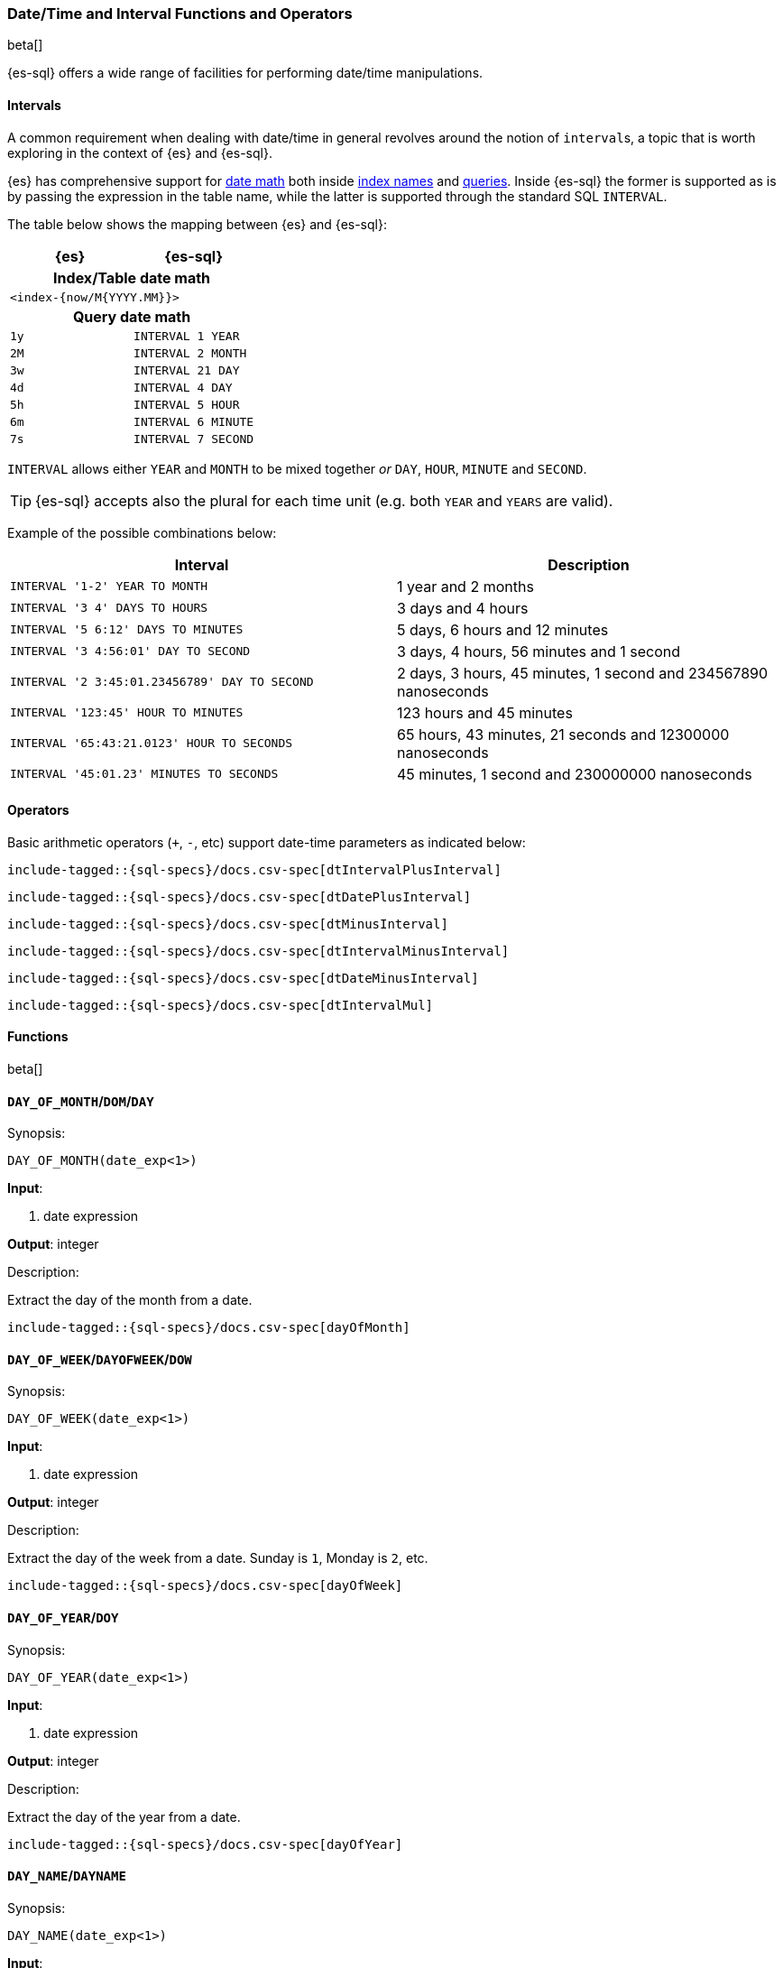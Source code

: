 [role="xpack"]
[testenv="basic"]
[[sql-functions-datetime]]
=== Date/Time and Interval Functions and Operators

beta[]

{es-sql} offers a wide range of facilities for performing date/time manipulations.

[[sql-functions-datetime-interval]]
==== Intervals

A common requirement when dealing with date/time in general revolves around 
the notion of ``interval``s, a topic that is worth exploring in the context of {es} and {es-sql}.

{es} has comprehensive support for <<date-math, date math>> both inside <<date-math-index-names, index names>> and <<mapping-date-format, queries>>.
Inside {es-sql} the former is supported as is by passing the expression in the table name, while the latter is supported through the standard SQL `INTERVAL`.

The table below shows the mapping between {es} and {es-sql}:

[cols="^m,^m",options="header"]

|===
|  {es}  | {es-sql}

2+h| Index/Table date math

2+|<index-{now/M{YYYY.MM}}>

2+h| Query date math

| 1y  | INTERVAL 1 YEAR
| 2M  | INTERVAL 2 MONTH
| 3w  | INTERVAL 21 DAY
| 4d  | INTERVAL 4 DAY
| 5h  | INTERVAL 5 HOUR
| 6m  | INTERVAL 6 MINUTE
| 7s  | INTERVAL 7 SECOND

|===

`INTERVAL` allows either `YEAR` and `MONTH` to be mixed together _or_ `DAY`, `HOUR`, `MINUTE` and `SECOND`.

TIP: {es-sql} accepts also the plural for each time unit (e.g. both `YEAR` and `YEARS` are valid).

Example of the possible combinations below:

[cols="^,^",options="header"]

|===
|  Interval                                     | Description
                                              
| `INTERVAL '1-2' YEAR TO MONTH`                | 1 year and 2 months
| `INTERVAL '3 4' DAYS TO HOURS`                | 3 days and 4 hours
| `INTERVAL '5 6:12' DAYS TO MINUTES`           | 5 days, 6 hours and 12 minutes
| `INTERVAL '3 4:56:01' DAY TO SECOND`          | 3 days, 4 hours, 56 minutes and 1 second
| `INTERVAL '2 3:45:01.23456789' DAY TO SECOND` | 2 days, 3 hours, 45 minutes, 1 second and 234567890 nanoseconds
| `INTERVAL '123:45' HOUR TO MINUTES`           | 123 hours and 45 minutes
| `INTERVAL '65:43:21.0123' HOUR TO SECONDS`    | 65 hours, 43 minutes, 21 seconds and 12300000 nanoseconds
| `INTERVAL '45:01.23' MINUTES TO SECONDS`      | 45 minutes, 1 second and 230000000 nanoseconds

|===

==== Operators

Basic arithmetic operators (`+`, `-`, etc) support date-time parameters as indicated below:

["source","sql",subs="attributes,callouts,macros"]
--------------------------------------------------
include-tagged::{sql-specs}/docs.csv-spec[dtIntervalPlusInterval]
--------------------------------------------------

["source","sql",subs="attributes,callouts,macros"]
--------------------------------------------------
include-tagged::{sql-specs}/docs.csv-spec[dtDatePlusInterval]
--------------------------------------------------

["source","sql",subs="attributes,callouts,macros"]
--------------------------------------------------
include-tagged::{sql-specs}/docs.csv-spec[dtMinusInterval]
--------------------------------------------------

["source","sql",subs="attributes,callouts,macros"]
--------------------------------------------------
include-tagged::{sql-specs}/docs.csv-spec[dtIntervalMinusInterval]
--------------------------------------------------

["source","sql",subs="attributes,callouts,macros"]
--------------------------------------------------
include-tagged::{sql-specs}/docs.csv-spec[dtDateMinusInterval]
--------------------------------------------------

["source","sql",subs="attributes,callouts,macros"]
--------------------------------------------------
include-tagged::{sql-specs}/docs.csv-spec[dtIntervalMul]
--------------------------------------------------

==== Functions

beta[]

[[sql-functions-datetime-day]]
==== `DAY_OF_MONTH`/`DOM`/`DAY`

.Synopsis:
[source, sql]
--------------------------------------------------
DAY_OF_MONTH(date_exp<1>)
--------------------------------------------------

*Input*:

<1> date expression

*Output*: integer

.Description:

Extract the day of the month from a date.

["source","sql",subs="attributes,callouts,macros"]
--------------------------------------------------
include-tagged::{sql-specs}/docs.csv-spec[dayOfMonth]
--------------------------------------------------

[[sql-functions-datetime-dow]]
==== `DAY_OF_WEEK`/`DAYOFWEEK`/`DOW`

.Synopsis:
[source, sql]
--------------------------------------------------
DAY_OF_WEEK(date_exp<1>)
--------------------------------------------------

*Input*:

<1> date expression

*Output*: integer

.Description:

Extract the day of the week from a date. Sunday is `1`, Monday is `2`, etc.

["source","sql",subs="attributes,callouts,macros"]
--------------------------------------------------
include-tagged::{sql-specs}/docs.csv-spec[dayOfWeek]
--------------------------------------------------

[[sql-functions-datetime-doy]]
==== `DAY_OF_YEAR`/`DOY`

.Synopsis:
[source, sql]
--------------------------------------------------
DAY_OF_YEAR(date_exp<1>)
--------------------------------------------------

*Input*:

<1> date expression

*Output*: integer

.Description:

Extract the day of the year from a date.

["source","sql",subs="attributes,callouts,macros"]
--------------------------------------------------
include-tagged::{sql-specs}/docs.csv-spec[dayOfYear]
--------------------------------------------------

[[sql-functions-datetime-dayname]]
==== `DAY_NAME`/`DAYNAME`

.Synopsis:
[source, sql]
--------------------------------------------------
DAY_NAME(date_exp<1>)
--------------------------------------------------

*Input*:

<1> date expression

*Output*: string

.Description:

Extract the day of the week from a datetime in text format (`Monday`, `Tuesday`...).

["source","sql",subs="attributes,callouts,macros"]
--------------------------------------------------
include-tagged::{sql-specs}/docs.csv-spec[dayName]
--------------------------------------------------

[[sql-functions-datetime-hour]]
==== `HOUR_OF_DAY`/`HOUR`

.Synopsis:
[source, sql]
--------------------------------------------------
HOUR_OF_DAY(date_exp<1>)
--------------------------------------------------

*Input*:

<1> date expression

*Output*: integer

.Description:

Extract the hour of the day from a date.

["source","sql",subs="attributes,callouts,macros"]
--------------------------------------------------
include-tagged::{sql-specs}/docs.csv-spec[hourOfDay]
--------------------------------------------------

[[sql-functions-datetime-isodow]]
==== `ISO_DAY_OF_WEEK`/`ISODAYOFWEEK`/`ISODOW`/`IDOW`

.Synopsis:
[source, sql]
--------------------------------------------------
ISO_DAY_OF_WEEK(date_exp<1>)
--------------------------------------------------

*Input*:

<1> date expression

*Output*: integer

.Description:

Extract the day of the week from a date, following the https://en.wikipedia.org/wiki/ISO_week_date[ISO 8601 standard].
Monday is `1`, Tuesday is `2`, etc.

["source","sql",subs="attributes,callouts,macros"]
--------------------------------------------------
include-tagged::{sql-specs}/docs.csv-spec[isoDayOfWeek]
--------------------------------------------------

[[sql-functions-datetime-isoweek]]
==== `ISO_WEEK_OF_YEAR`/`ISOWEEKOFYEAR`/`ISOWEEK`/`IWOY`/`IW`

.Synopsis:
[source, sql]
--------------------------------------------------
ISO_WEEK_OF_YEAR(date_exp<1>)
--------------------------------------------------

*Input*:

<1> date expression

*Output*: integer

.Description:

Extract the week of the year from a date, following https://en.wikipedia.org/wiki/ISO_week_date[ISO 8601 standard]. The first week
of a year is the first week with a majority (4 or more) of its days in January.

["source","sql",subs="attributes,callouts,macros"]
--------------------------------------------------
include-tagged::{sql-specs}/docs.csv-spec[isoWeekOfYear]
--------------------------------------------------

[[sql-functions-datetime-minuteofday]]
==== `MINUTE_OF_DAY`

.Synopsis:
[source, sql]
--------------------------------------------------
MINUTE_OF_DAY(date_exp<1>)
--------------------------------------------------

*Input*:

<1> date expression

*Output*: integer

.Description:

Extract the minute of the day from a date.

["source","sql",subs="attributes,callouts,macros"]
--------------------------------------------------
include-tagged::{sql-specs}/docs.csv-spec[minuteOfDay]
--------------------------------------------------

[[sql-functions-datetime-minute]]
==== `MINUTE_OF_HOUR`/`MINUTE`

.Synopsis:
[source, sql]
--------------------------------------------------
MINUTE_OF_HOUR(date_exp<1>)
--------------------------------------------------

*Input*:

<1> date expression

*Output*: integer

.Description:

Extract the minute of the hour from a date.

["source","sql",subs="attributes,callouts,macros"]
--------------------------------------------------
include-tagged::{sql-specs}/docs.csv-spec[minuteOfHour]
--------------------------------------------------

[[sql-functions-datetime-month]]
==== `MONTH_OF_YEAR`/`MONTH`

.Synopsis:
[source, sql]
--------------------------------------------------
MONTH(date_exp<1>)
--------------------------------------------------

*Input*:

<1> date expression

*Output*: integer

.Description:

Extract the month of the year from a date.

["source","sql",subs="attributes,callouts,macros"]
--------------------------------------------------
include-tagged::{sql-specs}/docs.csv-spec[monthOfYear]
--------------------------------------------------

[[sql-functions-datetime-monthname]]
==== `MONTH_NAME`/`MONTHNAME`

.Synopsis:
[source, sql]
--------------------------------------------------
MONTH_NAME(date_exp<1>)
--------------------------------------------------

*Input*:

<1> date expression

*Output*: string

.Description:

Extract the month from a datetime in text format (`January`, `February`...).

["source","sql",subs="attributes,callouts,macros"]
--------------------------------------------------
include-tagged::{sql-specs}/docs.csv-spec[monthName]
--------------------------------------------------

[[sql-functions-datetime-second]]
==== `SECOND_OF_MINUTE`/`SECOND`

.Synopsis:
[source, sql]
--------------------------------------------------
SECOND_OF_MINUTE(date_exp<1>)
--------------------------------------------------

*Input*:

<1> date expression

*Output*: integer

.Description:

Extract the second of the minute from a date.

["source","sql",subs="attributes,callouts,macros"]
--------------------------------------------------
include-tagged::{sql-specs}/docs.csv-spec[secondOfMinute]
--------------------------------------------------

[[sql-functions-datetime-quarter]]
==== `QUARTER`

.Synopsis:
[source, sql]
--------------------------------------------------
QUARTER(date_exp<1>)
--------------------------------------------------

*Input*:

<1> date expression

*Output*: integer

.Description:

Extract the year quarter the date falls in.

["source","sql",subs="attributes,callouts,macros"]
--------------------------------------------------
include-tagged::{sql-specs}/docs.csv-spec[quarter]
--------------------------------------------------

[[sql-functions-datetime-week]]
==== `WEEK_OF_YEAR`/`WEEK`

.Synopsis:
[source, sql]
--------------------------------------------------
WEEK_OF_YEAR(date_exp<1>)
--------------------------------------------------

*Input*:

<1> date expression

*Output*: integer

.Description:

Extract the week of the year from a date.

["source","sql",subs="attributes,callouts,macros"]
--------------------------------------------------
include-tagged::{sql-specs}/docs.csv-spec[weekOfYear]
--------------------------------------------------

[[sql-functions-datetime-year]]
==== `YEAR`

.Synopsis:
[source, sql]
--------------------------------------------------
YEAR(date_exp<1>)
--------------------------------------------------

*Input*:

<1> date expression

*Output*: integer

.Description:

Extract the year from a date.

["source","sql",subs="attributes,callouts,macros"]
--------------------------------------------------
include-tagged::{sql-specs}/docs.csv-spec[year]
--------------------------------------------------

[[sql-functions-datetime-extract]]
==== `EXTRACT`

.Synopsis:
[source, sql]
--------------------------------------------------
EXTRACT(datetime_function<1> FROM date_exp<2>)
--------------------------------------------------

*Input*:

<1> datetime function name
<2> date expression

*Output*: integer

.Description:

Extract fields from a datetime by specifying the name of a <<sql-functions-datetime,datetime function>>.
The following

["source","sql",subs="attributes,callouts,macros"]
--------------------------------------------------
include-tagged::{sql-specs}/docs.csv-spec[extractDayOfYear]
--------------------------------------------------

is the equivalent to

["source","sql",subs="attributes,callouts,macros"]
--------------------------------------------------
include-tagged::{sql-specs}/docs.csv-spec[dayOfYear]
--------------------------------------------------

